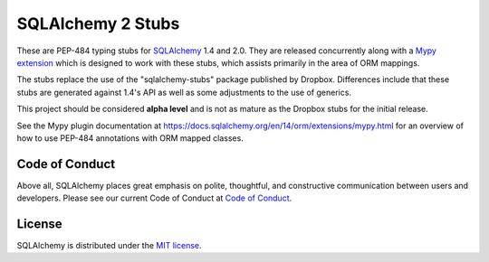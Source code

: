 ===================
SQLAlchemy 2 Stubs
===================

These are PEP-484 typing stubs for `SQLAlchemy <https://www.sqlalchemy.org>`_
1.4 and 2.0.  They are released concurrently along with
a `Mypy extension <https://docs.sqlalchemy.org/en/14/orm/extensions/mypy.html>`_
which is designed to work with these stubs, which assists primarily in the
area of ORM mappings.

The stubs replace the use of the "sqlalchemy-stubs" package published by
Dropbox.  Differences include that these stubs are generated against
1.4's API as well as some adjustments to the use of generics.

This project should be considered **alpha level** and is not as mature
as the Dropbox stubs for the initial release.

See the Mypy plugin documentation at https://docs.sqlalchemy.org/en/14/orm/extensions/mypy.html
for an overview of how to use PEP-484 annotations with ORM mapped classes.

Code of Conduct
---------------

Above all, SQLAlchemy places great emphasis on polite, thoughtful, and
constructive communication between users and developers.
Please see our current Code of Conduct at
`Code of Conduct <http://www.sqlalchemy.org/codeofconduct.html>`_.

License
-------

SQLAlchemy is distributed under the `MIT license
<http://www.opensource.org/licenses/mit-license.php>`_.

